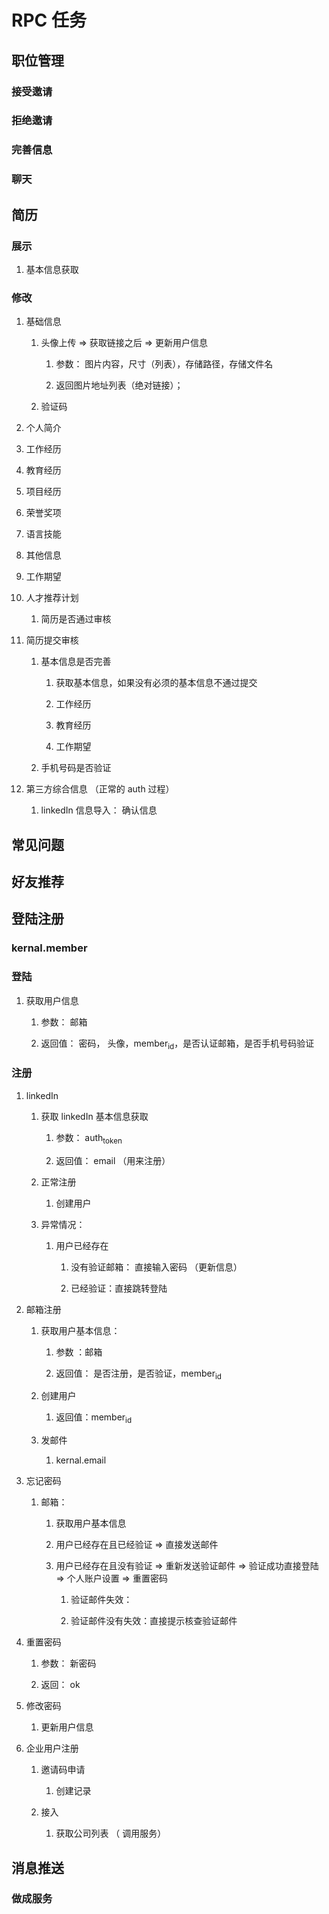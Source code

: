 * RPC 任务
** 职位管理
*** 接受邀请 
*** 拒绝邀请
*** 完善信息
*** 聊天
** 简历
*** 展示
**** 基本信息获取
*** 修改
**** 基础信息 
***** 头像上传 => 获取链接之后 => 更新用户信息
****** 参数： 图片内容，尺寸（列表），存储路径，存储文件名
****** 返回图片地址列表（绝对链接）；
***** 验证码
**** 个人简介 
**** 工作经历
**** 教育经历
**** 项目经历
**** 荣誉奖项
**** 语言技能
**** 其他信息
**** 工作期望 
**** 人才推荐计划 
***** 简历是否通过审核
**** 简历提交审核 
***** 基本信息是否完善
****** 获取基本信息，如果没有必须的基本信息不通过提交
****** 工作经历 
****** 教育经历
****** 工作期望
***** 手机号码是否验证 
**** 第三方综合信息 （正常的 auth 过程） 
***** linkedIn 信息导入： 确认信息
** 常见问题
** 好友推荐
** 登陆注册
*** kernal.member 
*** 登陆 
**** 获取用户信息
*****  参数： 邮箱
***** 返回值： 密码， 头像，member_id，是否认证邮箱，是否手机号码验证
*** 注册
**** linkedIn
***** 获取 linkedIn 基本信息获取
****** 参数： auth_token
****** 返回值： email （用来注册）
***** 正常注册
****** 创建用户
***** 异常情况：
****** 用户已经存在
******* 没有验证邮箱： 直接输入密码 （更新信息）
******* 已经验证：直接跳转登陆
**** 邮箱注册
***** 获取用户基本信息：
****** 参数 ：邮箱
****** 返回值： 是否注册，是否验证，member_id
***** 创建用户
****** 返回值：member_id
***** 发邮件
****** kernal.email
**** 忘记密码 
***** 邮箱： 
****** 获取用户基本信息
****** 用户已经存在且已经验证 => 直接发送邮件 
****** 用户已经存在且没有验证 => 重新发送验证邮件 => 验证成功直接登陆 => 个人账户设置 => 重置密码
******* 验证邮件失效：
******* 验证邮件没有失效：直接提示核查验证邮件
**** 重置密码 
***** 参数： 新密码 
***** 返回： ok
**** 修改密码 
***** 更新用户信息
**** 企业用户注册 
***** 邀请码申请
****** 创建记录 
***** 接入
****** 获取公司列表 （ 调用服务）
** 消息推送 
*** 做成服务

